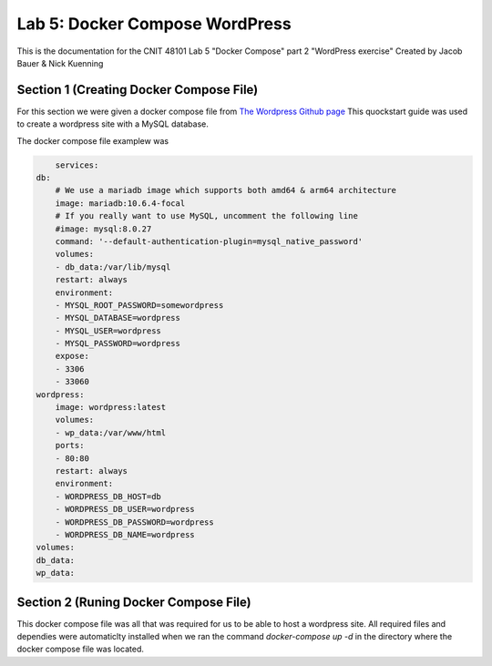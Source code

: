 
==========================================
Lab 5: Docker Compose WordPress
==========================================

This is the documentation for the CNIT 48101 Lab 5 "Docker Compose" part 2 "WordPress exercise" Created by Jacob Bauer & Nick Kuenning


Section 1 (Creating Docker Compose File)
####################################
For this section we were given a docker compose file from `The Wordpress Github page <https://github.com/docker/awesome-compose/blob/master/official-documentation-samples/wordpress/README.md>`_ This quockstart guide was used to create a wordpress site with a MySQL database. 

The docker compose file examplew was 

.. code-block:: Docker

        services:
    db:
        # We use a mariadb image which supports both amd64 & arm64 architecture
        image: mariadb:10.6.4-focal
        # If you really want to use MySQL, uncomment the following line
        #image: mysql:8.0.27
        command: '--default-authentication-plugin=mysql_native_password'
        volumes:
        - db_data:/var/lib/mysql
        restart: always
        environment:
        - MYSQL_ROOT_PASSWORD=somewordpress
        - MYSQL_DATABASE=wordpress
        - MYSQL_USER=wordpress
        - MYSQL_PASSWORD=wordpress
        expose:
        - 3306
        - 33060
    wordpress:
        image: wordpress:latest
        volumes:
        - wp_data:/var/www/html
        ports:
        - 80:80
        restart: always
        environment:
        - WORDPRESS_DB_HOST=db
        - WORDPRESS_DB_USER=wordpress
        - WORDPRESS_DB_PASSWORD=wordpress
        - WORDPRESS_DB_NAME=wordpress
    volumes:
    db_data:
    wp_data:

Section 2 (Runing Docker Compose File)
####################################

This docker compose file was all that was required for us to be able to host a wordpress site. All required files and dependies were automaticlty installed when we ran the command `docker-compose up -d` in the directory where the docker compose file was located.